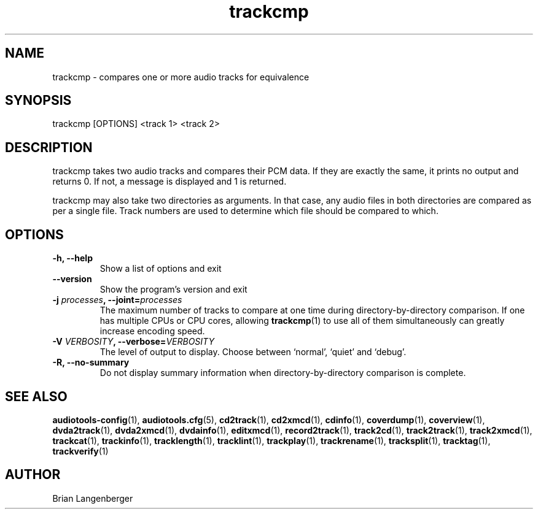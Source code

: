 .TH "trackcmp" 1 "June 15, 2007" "" "Compare Audio Tracks"
.SH NAME
trackcmp \- compares one or more audio tracks for equivalence
.SH SYNOPSIS
trackcmp [OPTIONS] <track 1> <track 2>
.SH DESCRIPTION
.PP
trackcmp takes two audio tracks and compares their PCM data.
If they are exactly the same, it prints no output and returns 0.
If not, a message is displayed and 1 is returned.
.PP
trackcmp may also take two directories as arguments.
In that case, any audio files in both directories are compared
as per a single file.
Track numbers are used to determine which file should be compared
to which.
.SH OPTIONS
.TP
\fB-h, --help\fR
Show a list of options and exit
.TP
\fB--version\fR
Show the program's version and exit
.TP
\fB-j \fIprocesses\fB, --joint=\fIprocesses\fR
The maximum number of tracks to compare at one time
during directory-by-directory comparison.
If one has multiple CPUs or CPU cores, allowing
.BR trackcmp (1)
to use all of them simultaneously can greatly increase encoding speed.
.TP
\fB-V \fIVERBOSITY\fB, --verbose=\fIVERBOSITY\fR
The level of output to display.
Choose between `normal', `quiet' and `debug'.
.TP
\fB-R, --no-summary\fR
Do not display summary information when directory-by-directory comparison
is complete.
.SH SEE ALSO
.BR audiotools-config (1),
.BR audiotools.cfg (5),
.BR cd2track (1),
.BR cd2xmcd (1),
.BR cdinfo (1),
.BR coverdump (1),
.BR coverview (1),
.BR dvda2track (1),
.BR dvda2xmcd (1),
.BR dvdainfo (1),
.BR editxmcd (1),
.BR record2track (1),
.BR track2cd (1),
.BR track2track (1),
.BR track2xmcd (1),
.BR trackcat (1),
.BR trackinfo (1),
.BR tracklength (1),
.BR tracklint (1),
.BR trackplay (1),
.BR trackrename (1),
.BR tracksplit (1),
.BR tracktag (1),
.BR trackverify (1)
.SH AUTHOR
Brian Langenberger

